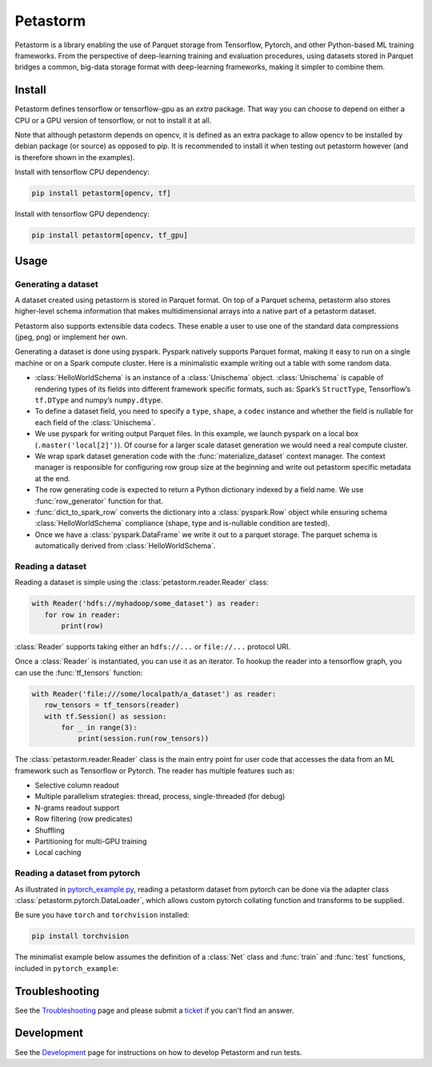 =========
Petastorm
=========

.. image:: https://travis-ci.com/uber/petastorm.svg?branch=master
   :target: https://travis-ci.com/uber/petastorm
   :alt: Build Status (Travis CI)

.. image:: https://img.shields.io/badge/License-Apache%202.0-blue.svg
   :target: https://img.shields.io/badge/License-Apache%202.0-blue.svg
   :alt: License

.. image:: https://badge.fury.io/py/petastorm.svg
   :target: https://pypi.org/project/petastorm
   :alt: Latest Version


.. inclusion-marker-start-do-not-remove

Petastorm is a library enabling the use of Parquet storage from Tensorflow, Pytorch, and other Python-based ML training frameworks.
From the perspective of deep-learning training and evaluation procedures, using datasets stored in Parquet bridges a common, big-data storage format with deep-learning frameworks, making it simpler to combine them.


Install
-------

Petastorm defines tensorflow or tensorflow-gpu as an *extra* package. That way you can choose to depend on either a CPU or a GPU version of tensorflow, or not to install it at all.

Note that although petastorm depends on opencv, it is defined as an extra package to allow opencv
to be installed by debian package (or source) as opposed to pip. It is recommended to install it when
testing out petastorm however (and is therefore shown in the examples).  

Install with tensorflow CPU dependency:

.. code-block:: bash

    pip install petastorm[opencv, tf]

Install with tensorflow GPU dependency:

.. code-block:: bash

    pip install petastorm[opencv, tf_gpu]


Usage
-----

Generating a dataset
^^^^^^^^^^^^^^^^^^^^

A dataset created using petastorm is stored in Parquet format.
On top of a Parquet schema, petastorm also stores higher-level schema information that makes multidimensional arrays into a native part of a petastorm dataset. 

Petastorm also supports extensible data codecs. These enable a user to use one of the standard data compressions (jpeg, png) or implement her own.

Generating a dataset is done using pyspark.
Pyspark natively supports Parquet format, making it easy to run on a single machine or on a Spark compute cluster.
Here is a minimalistic example writing out a table with some random data.


.. code-block:: python
   :linenos:

    HelloWorldSchema = Unischema('HelloWorldSchema', [
       UnischemaField('id', np.int32, (), ScalarCodec(IntegerType()), False),
       UnischemaField('image1', np.uint8, (128, 256, 3), CompressedImageCodec('png'), False),
       UnischemaField('other_data', np.uint8, (None, 128, 30, None), NdarrayCodec(), False),
    ])


    def row_generator(x):
       """Returns a single entry in the generated dataset. Return a bunch of random values as an example."""
       return {'id': x,
               'image1': np.random.randint(0, 255, dtype=np.uint8, size=(128, 256, 3)),
               'other_data': np.random.randint(0, 255, dtype=np.uint8, size=(4, 128, 30, 3))}


    def generate_hello_world_dataset(output_url='file:///tmp/hello_world_dataset'):
       rows_count = 10
       rowgroup_size_mb = 256

       spark = SparkSession.builder.config('spark.driver.memory', '2g').master('local[2]').getOrCreate()
       sc = spark.sparkContext

       # Wrap dataset materialization portion. Will take care of setting up spark environment variables as
       # well as save petastorm specific metadata
       with materialize_dataset(spark, output_url, HelloWorldSchema, rowgroup_size_mb):

           rows_rdd = sc.parallelize(range(rows_count))\
               .map(row_generator)\
               .map(lambda x: dict_to_spark_row(HelloWorldSchema, x))

           spark.createDataFrame(rows_rdd, HelloWorldSchema.as_spark_schema()) \
               .coalesce(10) \
               .write \
               .mode('overwrite') \
               .parquet(output_url)

- :class:`HelloWorldSchema` is an instance of a :class:`Unischema` object.
  :class:`Unischema` is capable of rendering types of its fields into different
  framework specific formats, such as: Spark’s ``StructType``, Tensorflow’s
  ``tf.DType`` and numpy’s ``numpy.dtype``.
- To define a dataset field, you need to specify a ``type``, ``shape``, a
  ``codec`` instance and whether the field is nullable for each field of the
  :class:`Unischema`.
- We use pyspark for writing output Parquet files. In this example, we launch
  pyspark on a local box (``.master('local[2]')``). Of course for a larger
  scale dataset generation we would need a real compute cluster.
- We wrap spark dataset generation code with the :func:`materialize_dataset`
  context manager.  The context manager is responsible for configuring row
  group size at the beginning and write out petastorm specific metadata at the
  end.
- The row generating code is expected to return a Python dictionary indexed by
  a field name. We use :func:`row_generator` function for that. 
- :func:`dict_to_spark_row` converts the dictionary into a :class:`pyspark.Row`
  object while ensuring schema :class:`HelloWorldSchema` compliance (shape,
  type and is-nullable condition are tested).
- Once we have a :class:`pyspark.DataFrame` we write it out to a parquet
  storage. The parquet schema is automatically derived from
  :class:`HelloWorldSchema`.

Reading a dataset
^^^^^^^^^^^^^^^^^

Reading a dataset is simple using the :class:`petastorm.reader.Reader` class:

.. code-block:: python

    with Reader('hdfs://myhadoop/some_dataset') as reader:
       for row in reader:
           print(row)

:class:`Reader` supports taking either an ``hdfs://...`` or ``file://...``
protocol URI.

Once a :class:`Reader` is instantiated, you can use it as an iterator.
To hookup the reader into a tensorflow graph, you can use the :func:`tf_tensors`
function:

.. code-block:: python

    with Reader('file:///some/localpath/a_dataset') as reader:
       row_tensors = tf_tensors(reader)
       with tf.Session() as session:
           for _ in range(3):
               print(session.run(row_tensors))

The :class:`petastorm.reader.Reader` class is the main entry point for user
code that accesses the data from an ML framework such as Tensorflow or Pytorch.
The reader has multiple features such as:

- Selective column readout
- Multiple parallelism strategies: thread, process, single-threaded (for debug)
- N-grams readout support
- Row filtering (row predicates)
- Shuffling
- Partitioning for multi-GPU training
- Local caching

Reading a dataset from pytorch
^^^^^^^^^^^^^^^^^^^^^^^^^^^^^^

As illustrated in
`pytorch_example.py <https://github.com/uber/petastorm/blob/master/examples/mnist/pytorch_example.py>`_,
reading a petastorm dataset from pytorch
can be done via the adapter class :class:`petastorm.pytorch.DataLoader`,
which allows custom pytorch collating function and transforms to be supplied.

Be sure you have ``torch`` and ``torchvision`` installed:

.. code-block:: bash

    pip install torchvision

The minimalist example below assumes the definition of a :class:`Net` class and
:func:`train` and :func:`test` functions, included in ``pytorch_example``:

.. code-block:: python
   :linenos:

    import torch
    from petastorm.pytorch import DataLoader

    torch.manual_seed(1)
    device = torch.device('cpu')
    model = Net().to(device)
    optimizer = torch.optim.SGD(model.parameters(), lr=0.01, momentum=0.5)

    def _transform_row(mnist_row):
        transform = transforms.Compose([
            transforms.ToTensor(),
            transforms.Normalize((0.1307,), (0.3081,))
        ])
        return (transform(mnist_row['image']), mnist_row['digit'])

    with DataLoader(Reader('file:///localpath/mnist/train', num_epochs=10),
                    batch_size=64, transform=_transform_row) as train_loader:
        train(model, device, train_loader, 10, optimizer, 1)
    with DataLoader(Reader('file:///localpath/mnist/test', num_epochs=10),
                    batch_size=1000, transform=_transform_row) as test_loader:
        test(model, device, test_loader)

.. inclusion-marker-end-do-not-remove


Troubleshooting
---------------

See the Troubleshooting_ page and please submit a ticket_ if you can't find an
answer.


Development
-----------

See the Development_ page for instructions on how to develop Petastorm and
run tests.


.. _Troubleshooting: https://github.com/uber/petastorm/blob/master/docs/troubleshoot.rst
.. _ticket: https://github.com/uber/petastorm/issues/new
.. _Development: https://github.com/uber/petastorm/blob/master/docs/development.rst

